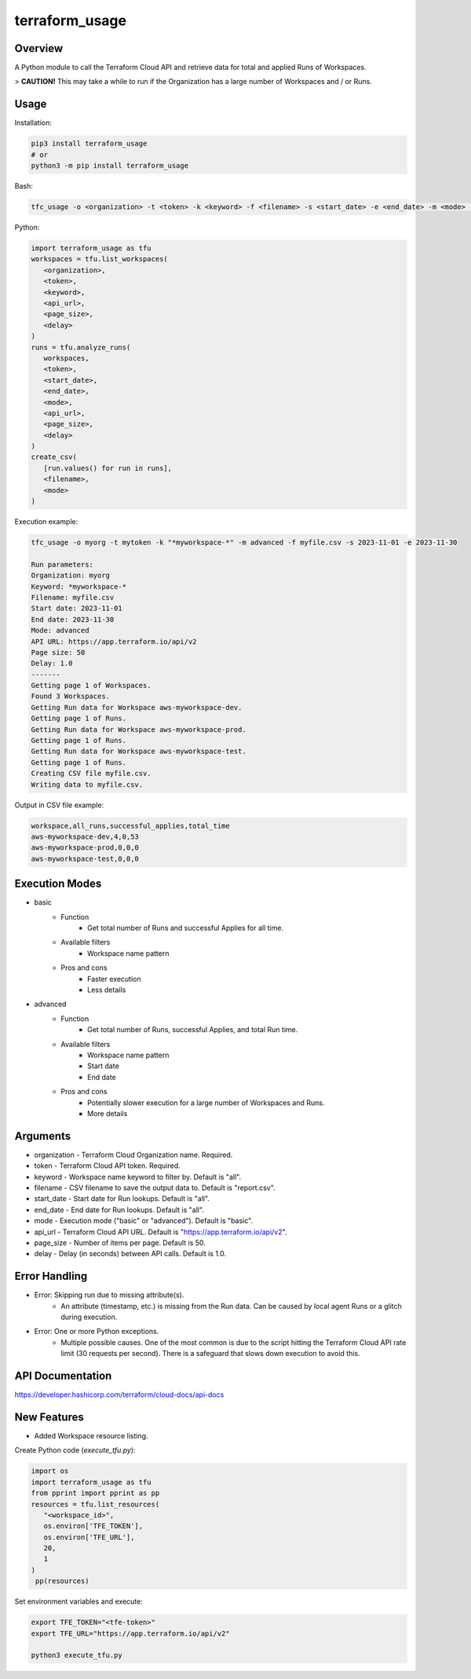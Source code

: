 ===================
**terraform_usage**
===================

Overview
--------

A Python module to call the Terraform Cloud API and retrieve data for total and applied Runs of Workspaces.  

> **CAUTION!** This may take a while to run if the Organization has a large number of Workspaces and / or Runs.

Usage
-----

Installation:

.. code-block:: BASH

   pip3 install terraform_usage
   # or
   python3 -m pip install terraform_usage

Bash:

.. code-block:: BASH

   tfc_usage -o <organization> -t <token> -k <keyword> -f <filename> -s <start_date> -e <end_date> -m <mode> -u <api_url> -p <page_size> -d <delay>

Python:

.. code-block:: PYTHON

   import terraform_usage as tfu
   workspaces = tfu.list_workspaces(
      <organization>,
      <token>,
      <keyword>,
      <api_url>,
      <page_size>,
      <delay>
   )
   runs = tfu.analyze_runs(
      workspaces,
      <token>,
      <start_date>,
      <end_date>,
      <mode>,
      <api_url>,
      <page_size>,
      <delay>
   )
   create_csv(
      [run.values() for run in runs],
      <filename>,
      <mode>
   )

Execution example:

.. code-block:: BASH

   tfc_usage -o myorg -t mytoken -k "*myworkspace-*" -m advanced -f myfile.csv -s 2023-11-01 -e 2023-11-30

   Run parameters:
   Organization: myorg
   Keyword: *myworkspace-*
   Filename: myfile.csv
   Start date: 2023-11-01
   End date: 2023-11-30
   Mode: advanced
   API URL: https://app.terraform.io/api/v2
   Page size: 50
   Delay: 1.0
   -------
   Getting page 1 of Workspaces.
   Found 3 Workspaces.
   Getting Run data for Workspace aws-myworkspace-dev.
   Getting page 1 of Runs.
   Getting Run data for Workspace aws-myworkspace-prod.
   Getting page 1 of Runs.
   Getting Run data for Workspace aws-myworkspace-test.
   Getting page 1 of Runs.
   Creating CSV file myfile.csv.
   Writing data to myfile.csv.
    
Output in CSV file example:

.. code-block:: TXT

   workspace,all_runs,successful_applies,total_time
   aws-myworkspace-dev,4,0,53
   aws-myworkspace-prod,0,0,0
   aws-myworkspace-test,0,0,0

Execution Modes
---------------

- basic
    - Function
        - Get total number of Runs and successful Applies for all time.
    - Available filters
        - Workspace name pattern
    - Pros and cons
        - Faster execution
        - Less details

- advanced
    - Function
        - Get total number of Runs, successful Applies, and total Run time.
    - Available filters
        - Workspace name pattern
        - Start date
        - End date
    - Pros and cons
        - Potentially slower execution for a large number of Workspaces and Runs.
        - More details

Arguments
---------

- organization - Terraform Cloud Organization name. Required.
- token - Terraform Cloud API token. Required.
- keyword - Workspace name keyword to filter by. Default is "all".
- filename - CSV filename to save the output data to. Default is "report.csv".
- start_date - Start date for Run lookups. Default is "all".
- end_date - End date for Run lookups. Default is "all".
- mode - Execution mode ("basic" or "advanced"). Default is "basic".
- api_url - Terraform Cloud API URL. Default is "https://app.terraform.io/api/v2".
- page_size - Number of items per page. Default is 50.
- delay - Delay (in seconds) between API calls. Default is 1.0.

Error Handling
--------------

- Error: Skipping run due to missing attribute(s).
    - An attribute (timestamp, etc.) is missing from the Run data. Can be caused by local agent Runs or a glitch during execution.
- Error: One or more Python exceptions.
    - Multiple possible causes. One of the most common is due to the script hitting the Terraform Cloud API rate limit (30 requests per second). There is a safeguard that slows down execution to avoid this.

API Documentation
-----------------

https://developer.hashicorp.com/terraform/cloud-docs/api-docs

New Features
------------

- Added Workspace resource listing.

Create Python code (*execute_tfu.py*):

.. code-block:: PYTHON

   import os
   import terraform_usage as tfu
   from pprint import pprint as pp
   resources = tfu.list_resources(
      "<workspace_id>",
      os.environ['TFE_TOKEN'],
      os.environ['TFE_URL'],
      20,
      1
   )
    pp(resources)

Set environment variables and execute:

.. code-block:: BASH

   export TFE_TOKEN="<tfe-token>"
   export TFE_URL="https://app.terraform.io/api/v2"

   python3 execute_tfu.py
